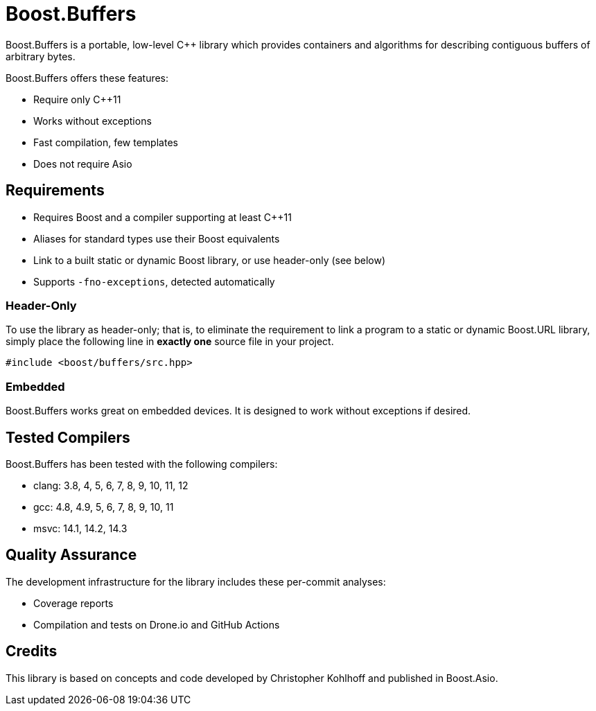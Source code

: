 //
// Copyright (c) 2023 Vinnie Falco (vinnie.falco@gmail.com)
// Copyright (c) 2024 Mohammad Nejati
//
// Distributed under the Boost Software License, Version 1.0. (See accompanying
// file LICENSE_1_0.txt or copy at http://www.boost.org/LICENSE_1_0.txt)
//
// Official repository: https://github.com/cppalliance/buffers
//

= Boost.Buffers

Boost.Buffers is a portable, low-level C++ library which provides
containers and algorithms for describing contiguous buffers of
arbitrary bytes.

Boost.Buffers offers these features:

* Require only C++11
* Works without exceptions
* Fast compilation, few templates
* Does not require Asio

== Requirements

* Requires Boost and a compiler supporting at least C++11
* Aliases for standard types use their Boost equivalents
* Link to a built static or dynamic Boost library, or use header-only (see below)
* Supports `-fno-exceptions`, detected automatically

=== Header-Only

To use the library as header-only; that is, to eliminate the requirement
to link a program to a static or dynamic Boost.URL library, simply place
the following line in *exactly one* source file in your project.

[source,cpp]
----
#include <boost/buffers/src.hpp>
----

=== Embedded

Boost.Buffers works great on embedded devices.
It is designed to work without exceptions if desired.

== Tested Compilers

Boost.Buffers has been tested with the following compilers:

* clang: 3.8, 4, 5, 6, 7, 8, 9, 10, 11, 12
* gcc: 4.8, 4.9, 5, 6, 7, 8, 9, 10, 11
* msvc: 14.1, 14.2, 14.3

== Quality Assurance

The development infrastructure for the library includes these per-commit analyses:

* Coverage reports
* Compilation and tests on Drone.io and GitHub Actions

== Credits

This library is based on concepts and code developed
by Christopher Kohlhoff and published in Boost.Asio.
